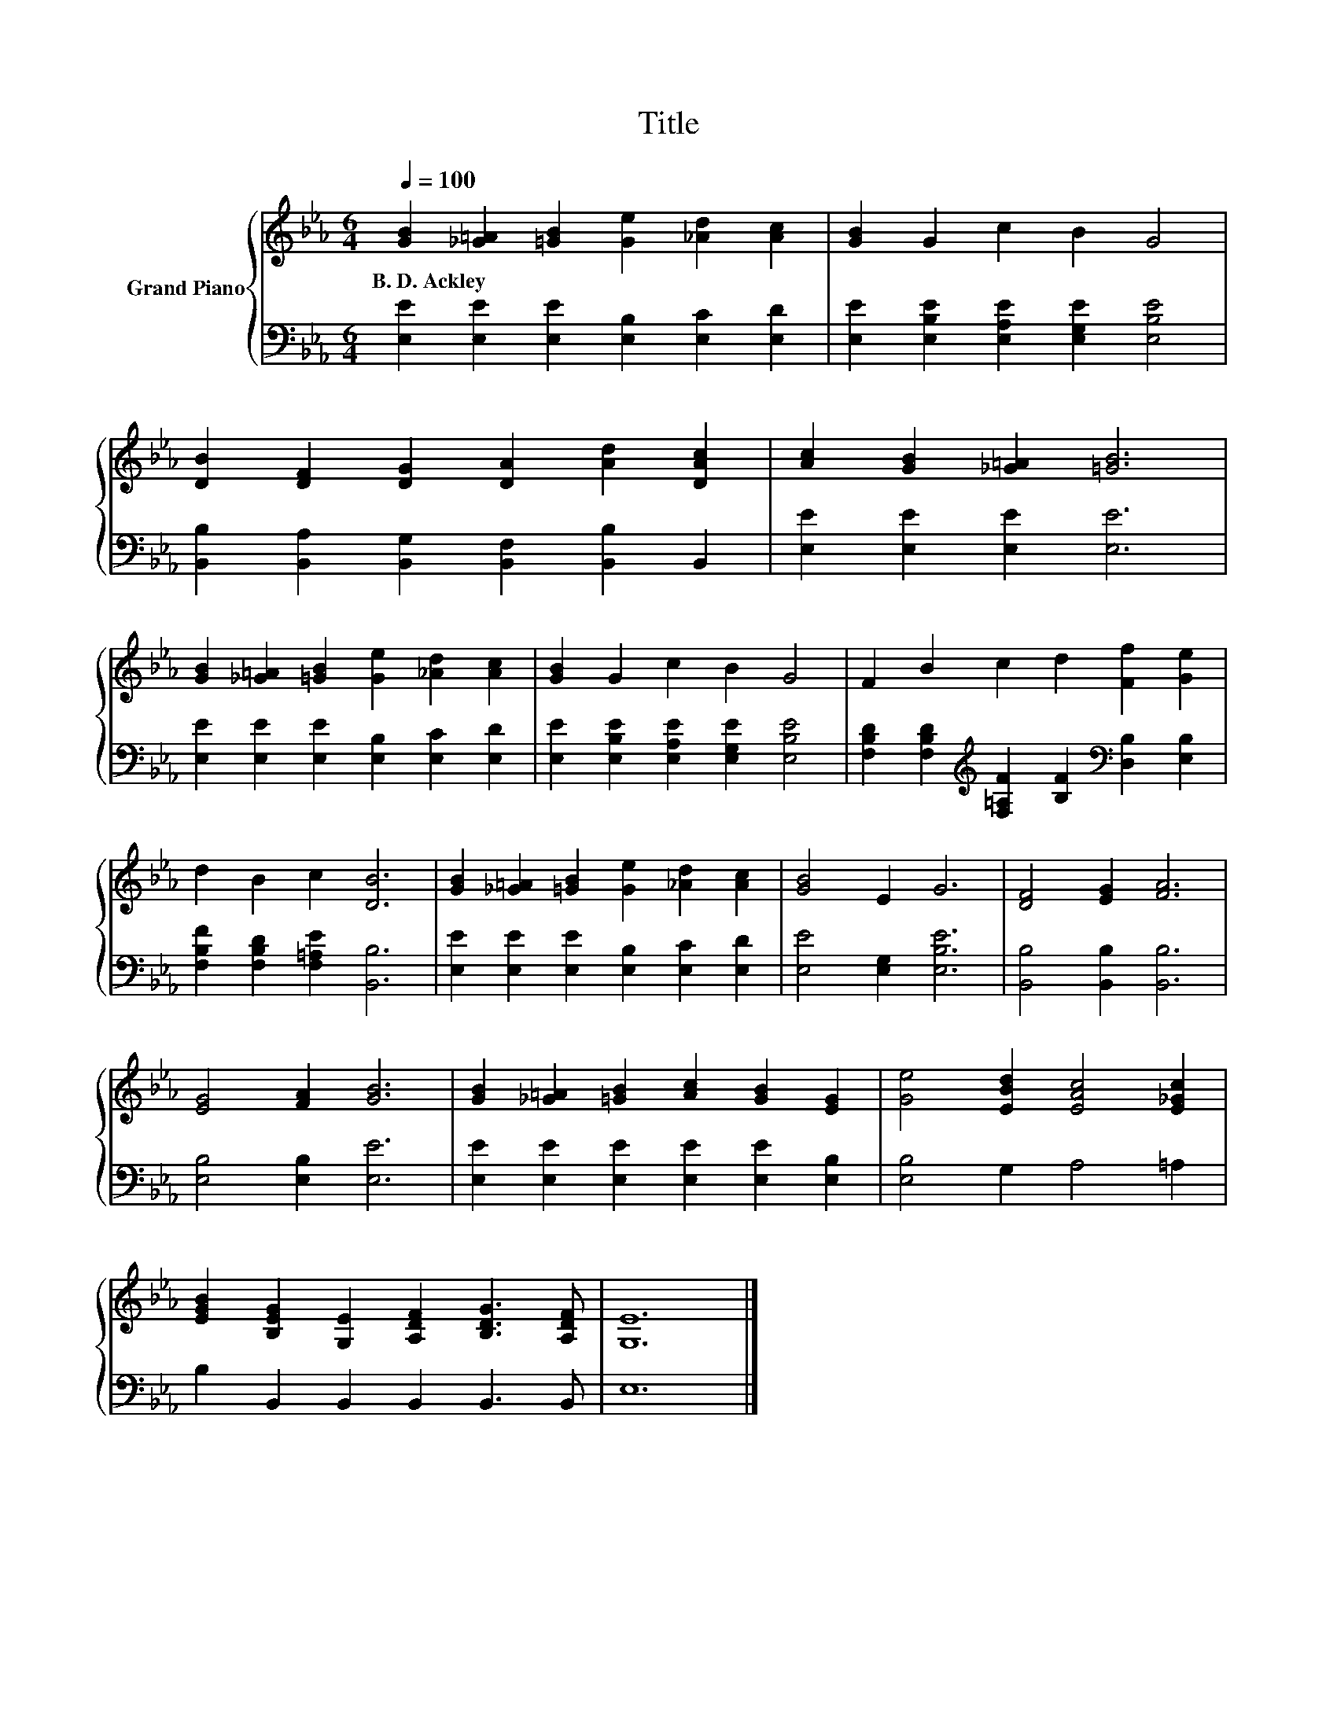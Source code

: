 X:1
T:Title
%%score { 1 | 2 }
L:1/8
Q:1/4=100
M:6/4
K:Eb
V:1 treble nm="Grand Piano"
V:2 bass 
V:1
 [GB]2 [_G=A]2 [=GB]2 [Ge]2 [_Ad]2 [Ac]2 | [GB]2 G2 c2 B2 G4 | %2
w: B.~D.~Ackley * * * * *||
 [DB]2 [DF]2 [DG]2 [DA]2 [Ad]2 [DAc]2 | [Ac]2 [GB]2 [_G=A]2 [=GB]6 | %4
w: ||
 [GB]2 [_G=A]2 [=GB]2 [Ge]2 [_Ad]2 [Ac]2 | [GB]2 G2 c2 B2 G4 | F2 B2 c2 d2 [Ff]2 [Ge]2 | %7
w: |||
 d2 B2 c2 [DB]6 | [GB]2 [_G=A]2 [=GB]2 [Ge]2 [_Ad]2 [Ac]2 | [GB]4 E2 G6 | [DF]4 [EG]2 [FA]6 | %11
w: ||||
 [EG]4 [FA]2 [GB]6 | [GB]2 [_G=A]2 [=GB]2 [Ac]2 [GB]2 [EG]2 | [Ge]4 [EBd]2 [EAc]4 [E_Gc]2 | %14
w: |||
 [EGB]2 [B,EG]2 [G,E]2 [A,DF]2 [B,DG]3 [A,DF] | [G,E]12 |] %16
w: ||
V:2
 [E,E]2 [E,E]2 [E,E]2 [E,B,]2 [E,C]2 [E,D]2 | [E,E]2 [E,B,E]2 [E,A,E]2 [E,G,E]2 [E,B,E]4 | %2
 [B,,B,]2 [B,,A,]2 [B,,G,]2 [B,,F,]2 [B,,B,]2 B,,2 | [E,E]2 [E,E]2 [E,E]2 [E,E]6 | %4
 [E,E]2 [E,E]2 [E,E]2 [E,B,]2 [E,C]2 [E,D]2 | [E,E]2 [E,B,E]2 [E,A,E]2 [E,G,E]2 [E,B,E]4 | %6
 [F,B,D]2 [F,B,D]2[K:treble] [F,=A,F]2 [B,F]2[K:bass] [D,B,]2 [E,B,]2 | %7
 [F,B,F]2 [F,B,D]2 [F,=A,E]2 [B,,B,]6 | [E,E]2 [E,E]2 [E,E]2 [E,B,]2 [E,C]2 [E,D]2 | %9
 [E,E]4 [E,G,]2 [E,B,E]6 | [B,,B,]4 [B,,B,]2 [B,,B,]6 | [E,B,]4 [E,B,]2 [E,E]6 | %12
 [E,E]2 [E,E]2 [E,E]2 [E,E]2 [E,E]2 [E,B,]2 | [E,B,]4 G,2 A,4 =A,2 | B,2 B,,2 B,,2 B,,2 B,,3 B,, | %15
 E,12 |] %16


